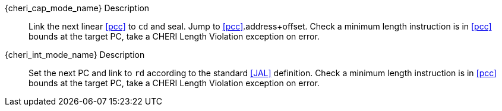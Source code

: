 {cheri_cap_mode_name} Description::
Link the next linear <<pcc>> to `cd` and seal. Jump to <<pcc>>.address+offset.
 Check a minimum length instruction is in <<pcc>> bounds at the target PC, take a CHERI Length Violation exception on error.

{cheri_int_mode_name} Description::
Set the next PC and link to `rd` according to the standard <<JAL>> definition.
 Check a minimum length instruction is in <<pcc>> bounds at the target PC, take a CHERI Length Violation exception on error.
